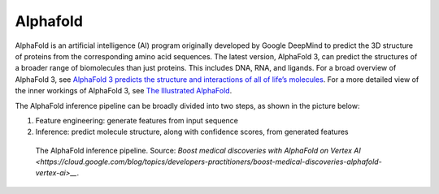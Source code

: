 Alphafold
==============

AlphaFold is an artificial intelligence (AI) program originally developed by Google DeepMind to predict the 3D structure of proteins from the corresponding amino acid sequences. The latest version, AlphaFold 3, can predict the structures of a broader range of biomolecules than just proteins. This includes DNA, RNA, and ligands. For a broad overview of AlphaFold 3, see `AlphaFold 3 predicts the structure and interactions of all of life’s molecules <https://blog.google/technology/ai/google-deepmind-isomorphic-alphafold-3-ai-model/#life-molecules>`__. For a more detailed view of the inner workings of AlphaFold 3, see `The Illustrated AlphaFold <https://elanapearl.github.io/blog/2024/the-illustrated-alphafold/>`__.

The AlphaFold inference pipeline can be broadly divided into two steps, as shown in the picture below:

#. Feature engineering: generate features from input sequence
#. Inference: predict molecule structure, along with confidence scores, from generated features

.. figure:: images/alphafold_pipeline.png
   :scale: 60 %
   :alt: AlphaFold inference pipeline

   The AlphaFold inference pipeline. Source: `Boost medical discoveries with AlphaFold on Vertex AI <https://cloud.google.com/blog/topics/developers-practitioners/boost-medical-discoveries-alphafold-vertex-ai>__`.
           
